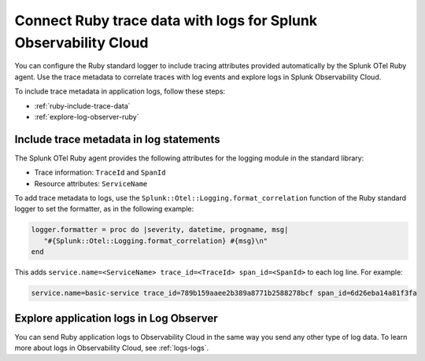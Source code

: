 .. _correlate-traces-with-logs-ruby:

******************************************************************
Connect Ruby trace data with logs for Splunk Observability Cloud
******************************************************************

.. meta:: 
   :description: You can configure the Ruby standard logger to include tracing attributes provided automatically by Splunk OTel Ruby agent. Use the trace metadata to correlate traces with log events and explore logs in Splunk Observability Cloud.

You can configure the Ruby standard logger to include tracing attributes provided automatically by the Splunk OTel Ruby agent. Use the trace metadata to correlate traces with log events and explore logs in Splunk Observability Cloud.

To include trace metadata in application logs, follow these steps:

- :ref:`ruby-include-trace-data`
- :ref:`explore-log-observer-ruby`

.. _ruby-include-trace-data:

Include trace metadata in log statements
===================================================

The Splunk OTel Ruby agent provides the following attributes for the logging module in the standard library:

- Trace information: ``TraceId`` and ``SpanId``
- Resource attributes: ``ServiceName``

To add trace metadata to logs, use the ``Splunk::Otel::Logging.format_correlation`` function of the Ruby standard logger to set the formatter, as in the following example:

.. code-block:: ruby

   logger.formatter = proc do |severity, datetime, progname, msg|  
      "#{Splunk::Otel::Logging.format_correlation} #{msg}\n"
   end

This adds ``service.name=<ServiceName> trace_id=<TraceId> span_id=<SpanId>`` to each log line. For example:

.. code-block:: text

   service.name=basic-service trace_id=789b159aaee2b389a8771b2588278bcf span_id=6d26eba14a81f3fa

.. _explore-log-observer-ruby: 

Explore application logs in Log Observer
==================================================

You can send Ruby application logs to Observability Cloud in the same way you send any other type of log data. To learn more about logs in Observability Cloud, see :ref:`logs-logs`.

